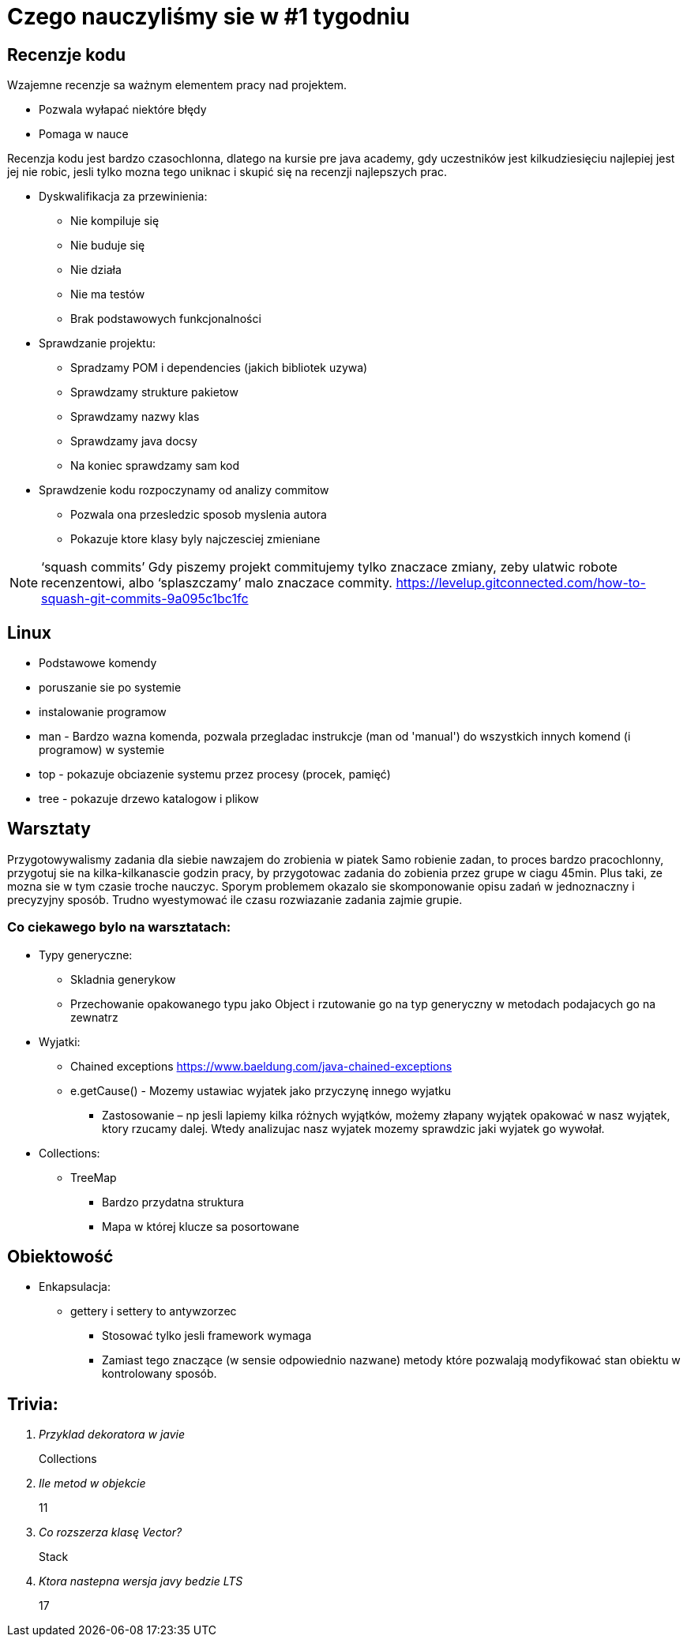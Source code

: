 = Czego nauczyliśmy sie w #1 tygodniu

== Recenzje kodu

Wzajemne recenzje sa ważnym elementem pracy nad projektem.

* Pozwala wyłapać niektóre błędy
* Pomaga w nauce

Recenzja kodu jest bardzo czasochlonna, dlatego na kursie pre java academy, gdy uczestników jest kilkudziesięciu najlepiej jest jej nie robic, jesli tylko mozna tego uniknac i skupić się na recenzji najlepszych prac.

* Dyskwalifikacja za przewinienia:
** Nie kompiluje się 
** Nie buduje się
** Nie działa 
** Nie ma testów 
** Brak podstawowych funkcjonalności
 
* Sprawdzanie projektu: 
** Spradzamy POM i dependencies (jakich bibliotek uzywa) 
** Sprawdzamy strukture pakietow
** Sprawdzamy nazwy klas 
** Sprawdzamy java docsy 
** Na koniec sprawdzamy sam kod 

* Sprawdzenie kodu rozpoczynamy od analizy commitow
** Pozwala ona przesledzic sposob myslenia autora
** Pokazuje ktore klasy byly najczesciej zmieniane

NOTE:  ‘squash commits’ Gdy piszemy projekt commitujemy tylko znaczace zmiany, zeby ulatwic robote recenzentowi, albo ‘splaszczamy’ malo znaczace commity. 
https://levelup.gitconnected.com/how-to-squash-git-commits-9a095c1bc1fc 

== Linux

* Podstawowe komendy
* poruszanie sie po systemie
* instalowanie programow
* man - Bardzo wazna komenda, pozwala przegladac instrukcje (man od 'manual') do wszystkich innych komend (i programow) w systemie
* top - pokazuje obciazenie systemu przez procesy (procek, pamięć)
* tree - pokazuje drzewo katalogow i plikow

== Warsztaty
Przygotowywalismy zadania dla siebie nawzajem do zrobienia w piatek
Samo robienie zadan, to proces bardzo pracochlonny, przygotuj sie na kilka-kilkanascie godzin pracy, by przygotowac zadania do zobienia przez grupe w ciagu 45min. Plus taki, ze mozna sie w tym czasie troche nauczyc.
Sporym problemem okazalo sie skomponowanie opisu zadań w jednoznaczny i precyzyjny sposób.
Trudno wyestymować ile czasu rozwiazanie zadania zajmie grupie.

=== Co ciekawego bylo na warsztatach:

* Typy generyczne:
** Skladnia generykow 
** Przechowanie opakowanego typu jako Object i rzutowanie go na typ generyczny w metodach podajacych go na zewnatrz
 
* Wyjatki: 
** Chained exceptions https://www.baeldung.com/java-chained-exceptions 
** e.getCause() - Mozemy ustawiac wyjatek jako przyczynę innego wyjatku 
*** Zastosowanie – np jesli lapiemy kilka różnych wyjątków,  możemy złapany wyjątek opakować w nasz wyjątek, ktory rzucamy dalej. Wtedy analizujac nasz wyjatek mozemy sprawdzic jaki wyjatek go wywołał. 

* Collections: 
** TreeMap  
*** Bardzo przydatna struktura 
*** Mapa w której klucze sa posortowane 

== Obiektowość  

* Enkapsulacja:
** gettery i settery to antywzorzec 
*** Stosować tylko jesli framework wymaga 
*** Zamiast tego znaczące (w sensie odpowiednio nazwane) metody które pozwalają modyfikować stan obiektu w kontrolowany sposób.

== Trivia:
[qanda]
Przyklad dekoratora w javie::
Collections

Ile metod w objekcie::
11

Co rozszerza klasę Vector?::
Stack 

Ktora nastepna wersja javy bedzie LTS::
17
 
 
